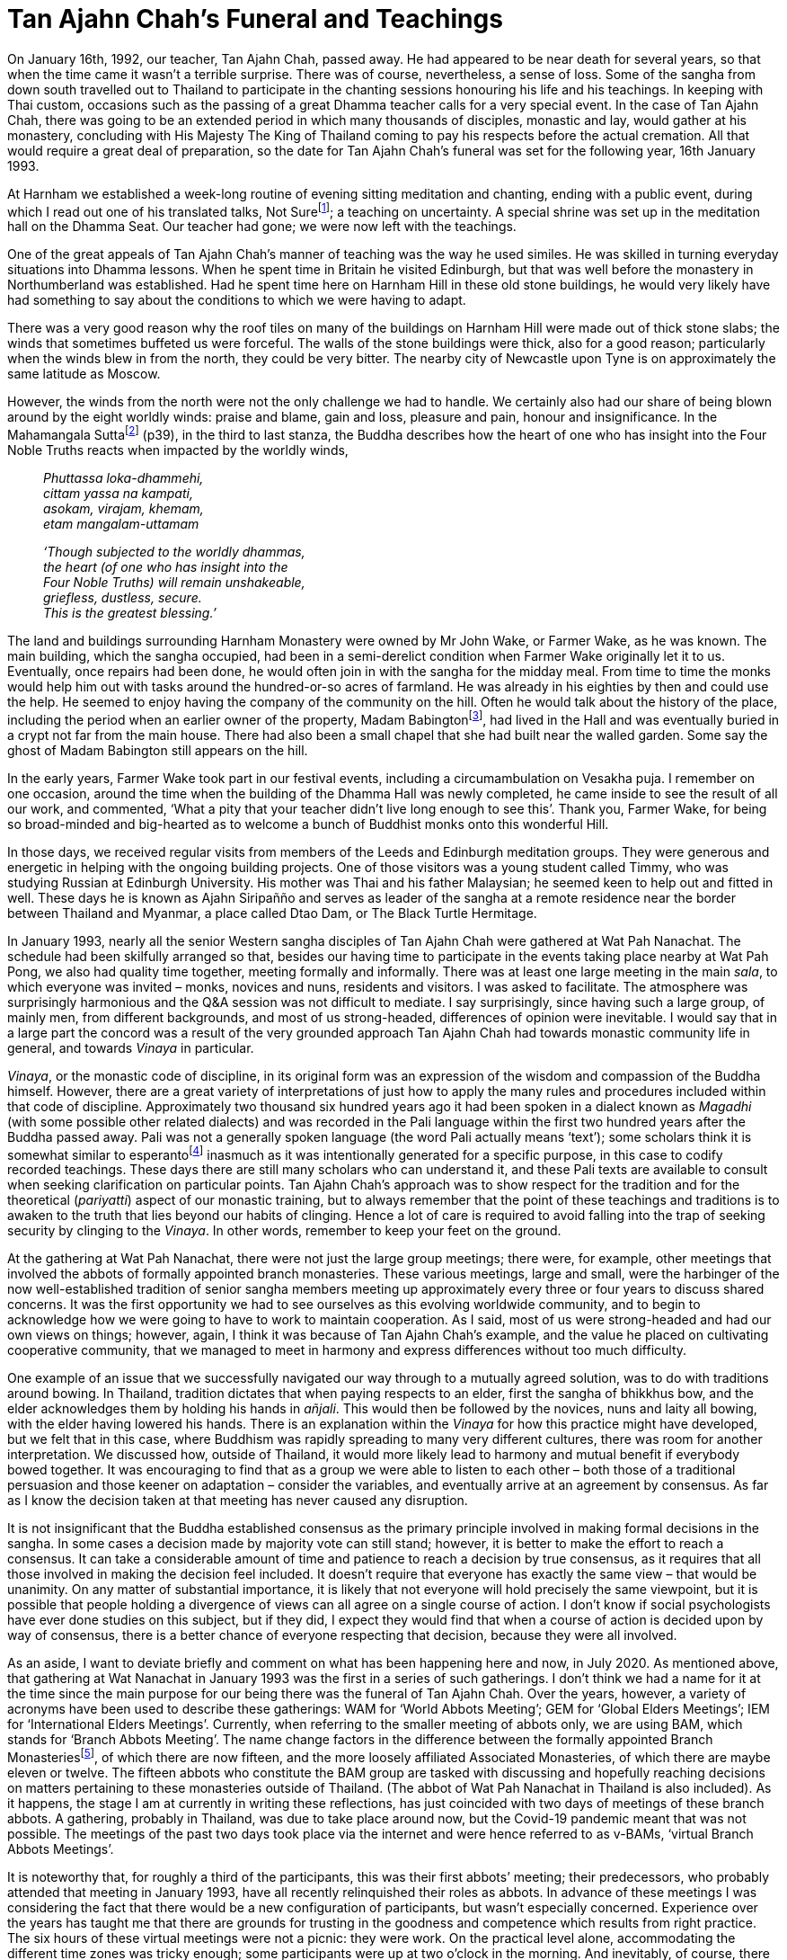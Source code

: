 = Tan Ajahn Chah’s Funeral and Teachings

On January 16th, 1992, our teacher, Tan Ajahn Chah, passed away. He had
appeared to be near death for several years, so that when the time came
it wasn’t a terrible surprise. There was of course, nevertheless, a
sense of loss. Some of the sangha from down south travelled out to
Thailand to participate in the chanting sessions honouring his life and
his teachings. In keeping with Thai custom, occasions such as the
passing of a great Dhamma teacher calls for a very special event. In the
case of Tan Ajahn Chah, there was going to be an extended period in
which many thousands of disciples, monastic and lay, would gather at his
monastery, concluding with His Majesty The King of Thailand coming to
pay his respects before the actual cremation. All that would require a
great deal of preparation, so the date for Tan Ajahn Chah’s funeral was
set for the following year, 16th January 1993.

At Harnham we established a week-long routine of evening sitting
meditation and chanting, ending with a public event, during which I read
out one of his translated talks, Not Surefootnote:[link:https://forestsangha.org/teachings/books/the-collected-teachings-of-ajahn-chah-single-volume?language=English[The Collected Teachings of Ajahn Chah]]; a teaching on uncertainty. A special shrine was set up in
the meditation hall on the Dhamma Seat. Our teacher had gone; we were
now left with the teachings.

One of the great appeals of Tan Ajahn Chah’s manner of teaching was the
way he used similes. He was skilled in turning everyday situations into
Dhamma lessons. When he spent time in Britain he visited Edinburgh, but
that was well before the monastery in Northumberland was established.
Had he spent time here on Harnham Hill in these old stone buildings, he
would very likely have had something to say about the conditions to
which we were having to adapt.

There was a very good reason why the roof tiles on many of the buildings
on Harnham Hill were made out of thick stone slabs; the winds that
sometimes buffeted us were forceful. The walls of the stone buildings
were thick, also for a good reason; particularly when the winds blew in
from the north, they could be very bitter. The nearby city of Newcastle
upon Tyne is on approximately the same latitude as Moscow.

However, the winds from the north were not the only challenge we had to
handle. We certainly also had our share of being blown around by the
eight worldly winds: praise and blame, gain and loss, pleasure and pain,
honour and insignificance. In the Mahamangala Suttafootnote:[link:https://forestsangha.org/teachings/books/volume-2-suttas?language=English[Mahamangala Sutta]] (p39), in the third to last stanza, the Buddha describes
how the heart of one who has insight into the Four Noble Truths reacts
when impacted by the worldly winds,

[quote, role=quote]
____
_Phuttassa loka-dhammehi, +
cittam yassa na kampati, +
asokam, virajam, khemam, +
etam mangalam-uttamam_

_‘Though subjected to the worldly dhammas, +
the heart (of one who has insight into the +
Four Noble Truths) will remain unshakeable, +
griefless, dustless, secure. +
This is the greatest blessing.’_
____

The land and buildings surrounding Harnham Monastery were owned by Mr
John Wake, or Farmer Wake, as he was known. The main building, which the
sangha occupied, had been in a semi-derelict condition when Farmer Wake
originally let it to us. Eventually, once repairs had been done, he
would often join in with the sangha for the midday meal. From time to
time the monks would help him out with tasks around the hundred-or-so
acres of farmland. He was already in his eighties by then and could use
the help. He seemed to enjoy having the company of the community on the
hill. Often he would talk about the history of the place, including the
period when an earlier owner of the property, Madam
Babingtonfootnote:[link:http://northeasthistorytour.blogspot.com/2015/09/the-dissenting-madam-babington-nz073804.html[Madam Babington]], had lived in the Hall and was
eventually buried in a crypt not far from the main house. There had also
been a small chapel that she had built near the walled garden. Some say
the ghost of Madam Babington still appears on the hill.

In the early years, Farmer Wake took part in our festival events,
including a circumambulation on Vesakha puja. I remember on one
occasion, around the time when the building of the Dhamma Hall was newly
completed, he came inside to see the result of all our work, and
commented, ‘What a pity that your teacher didn’t live long enough to see
this’. Thank you, Farmer Wake, for being so broad-minded and big-hearted
as to welcome a bunch of Buddhist monks onto this wonderful Hill.

In those days, we received regular visits from members of the Leeds and
Edinburgh meditation groups. They were generous and energetic in helping
with the ongoing building projects. One of those visitors was a young
student called Timmy, who was studying Russian at Edinburgh University.
His mother was Thai and his father Malaysian; he seemed keen to help out
and fitted in well. These days he is known as Ajahn Siripañño and serves
as leader of the sangha at a remote residence near the border between
Thailand and Myanmar, a place called Dtao Dam, or The Black Turtle
Hermitage.

In January 1993, nearly all the senior Western sangha disciples of Tan
Ajahn Chah were gathered at Wat Pah Nanachat. The schedule had been
skilfully arranged so that, besides our having time to participate in
the events taking place nearby at Wat Pah Pong, we also had quality time
together, meeting formally and informally. There was at least one large
meeting in the main _sala_, to which everyone was invited – monks,
novices and nuns, residents and visitors. I was asked to facilitate. The
atmosphere was surprisingly harmonious and the Q&A session was not
difficult to mediate. I say surprisingly, since having such a large
group, of mainly men, from different backgrounds, and most of us
strong-headed, differences of opinion were inevitable. I would say that
in a large part the concord was a result of the very grounded approach
Tan Ajahn Chah had towards monastic community life in general, and
towards _Vinaya_ in particular.

_Vinaya_, or the monastic code of discipline, in its original form was
an expression of the wisdom and compassion of the Buddha himself.
However, there are a great variety of interpretations of just how to
apply the many rules and procedures included within that code of
discipline. Approximately two thousand six hundred years ago it had been
spoken in a dialect known as _Magadhi_ (with some possible other related
dialects) and was recorded in the Pali language within the first two
hundred years after the Buddha passed away. Pali was not a generally
spoken language (the word Pali actually means ‘text’); some scholars
think it is somewhat similar to esperantofootnote:[link:https://en.wikipedia.org/wiki/Esperanto[Esperanto]]
inasmuch as it was intentionally generated for a specific purpose, in
this case to codify recorded teachings. These days there are still many
scholars who can understand it, and these Pali texts are available to
consult when seeking clarification on particular points. Tan Ajahn
Chah’s approach was to show respect for the tradition and for the
theoretical (_pariyatti_) aspect of our monastic training, but to always
remember that the point of these teachings and traditions is to awaken
to the truth that lies beyond our habits of clinging. Hence a lot of
care is required to avoid falling into the trap of seeking security by
clinging to the _Vinaya_. In other words, remember to keep your feet on
the ground.

At the gathering at Wat Pah Nanachat, there were not just the large
group meetings; there were, for example, other meetings that involved
the abbots of formally appointed branch monasteries. These various
meetings, large and small, were the harbinger of the now
well-established tradition of senior sangha members meeting up
approximately every three or four years to discuss shared concerns. It
was the first opportunity we had to see ourselves as this evolving
worldwide community, and to begin to acknowledge how we were going to
have to work to maintain cooperation. As I said, most of us were
strong-headed and had our own views on things; however, again, I think
it was because of Tan Ajahn Chah’s example, and the value he placed on
cultivating cooperative community, that we managed to meet in harmony
and express differences without too much difficulty.

One example of an issue that we successfully navigated our way through
to a mutually agreed solution, was to do with traditions around bowing.
In Thailand, tradition dictates that when paying respects to an elder,
first the sangha of bhikkhus bow, and the elder acknowledges them by
holding his hands in _añjali_. This would then be followed by the
novices, nuns and laity all bowing, with the elder having lowered his
hands. There is an explanation within the _Vinaya_ for how this practice
might have developed, but we felt that in this case, where Buddhism was
rapidly spreading to many very different cultures, there was room for
another interpretation. We discussed how, outside of Thailand, it would
more likely lead to harmony and mutual benefit if everybody bowed
together. It was encouraging to find that as a group we were able to
listen to each other – both those of a traditional persuasion and those
keener on adaptation – consider the variables, and eventually arrive at
an agreement by consensus. As far as I know the decision taken at that
meeting has never caused any disruption.

It is not insignificant that the Buddha established consensus as the
primary principle involved in making formal decisions in the sangha. In
some cases a decision made by majority vote can still stand; however, it
is better to make the effort to reach a consensus. It can take a
considerable amount of time and patience to reach a decision by true
consensus, as it requires that all those involved in making the decision
feel included. It doesn’t require that everyone has exactly the same
view – that would be unanimity. On any matter of substantial importance, it is likely that not everyone will hold precisely the same viewpoint, but it is possible that people holding a divergence of views can all agree on a single course of action. I don’t know if social psychologists have ever
done studies on this subject, but if they did, I expect they would find
that when a course of action is decided upon by way of consensus, there
is a better chance of everyone respecting that decision, because they
were all involved.

As an aside, I want to deviate briefly and comment on what has been
happening here and now, in July 2020. As mentioned above, that gathering
at Wat Nanachat in January 1993 was the first in a series of such
gatherings. I don’t think we had a name for it at the time since the
main purpose for our being there was the funeral of Tan Ajahn Chah. Over
the years, however, a variety of acronyms have been used to describe
these gatherings: WAM for ‘World Abbots Meeting’; GEM for ‘Global Elders
Meetings’; IEM for ‘International Elders Meetings’. Currently, when
referring to the smaller meeting of abbots only, we are using BAM, which
stands for ‘Branch Abbots Meeting’. The name change factors in the
difference between the formally appointed Branch
Monasteriesfootnote:[link:https://forestsangha.org/[Forest Sangha Community]], of which there are now
fifteen, and the more loosely affiliated Associated Monasteries, of
which there are maybe eleven or twelve. The fifteen abbots who
constitute the BAM group are tasked with discussing and hopefully
reaching decisions on matters pertaining to these monasteries outside of
Thailand. (The abbot of Wat Pah Nanachat in Thailand is also included).
As it happens, the stage I am at currently in writing these reflections,
has just coincided with two days of meetings of these branch abbots. A
gathering, probably in Thailand, was due to take place around now, but
the Covid-19 pandemic meant that was not possible. The meetings of the
past two days took place via the internet and were hence referred to as
v-BAMs, ‘virtual Branch Abbots Meetings’.

It is noteworthy that, for roughly a third of the participants, this was
their first abbots’ meeting; their predecessors, who probably attended
that meeting in January 1993, have all recently relinquished their roles
as abbots. In advance of these meetings I was considering the fact that
there would be a new configuration of participants, but wasn’t
especially concerned. Experience over the years has taught me that there
are grounds for trusting in the goodness and competence which results
from right practice. The six hours of these virtual meetings were not a
picnic: they were work. On the practical level alone, accommodating the
different time zones was tricky enough; some participants were up at two
o’clock in the morning. And inevitably, of course, there were issues
with technology: several of us were at school when the very first
computers were being invented, and not all monasteries have a high speed
internet connection. The more challenging aspect, however, was to do
with how we might raise matters of concern with each other, listen,
discuss and agree, or disagree, and at the same time honour our
commitment to harmony. Given the enthusiasm expressed by all
participants for holding more such events, I would say the meetings were
a wonderful success. I continue to marvel at, and feel grateful for, the
skill Tan Ajahn Chah displayed in his way of imparting the training, and
the beauty of the legacy he left behind. What he gave us was a way of
living in spiritual community with an emphasis on the spirit, not merely
on the form; his way was to cultivate a quality of mutual respect which
allowed for individual differences without compromising concord.

Now back to 1993. On the day of the cremation ceremony itself, there
were approximately 500,000 peoplefootnote:[link:https://ajahnsucitto.org/travels/the-state-funeral-of-luang-por-chah/[The State Funeral of Luang Por Chah]] at Wat
Pah Pong, including the Supreme Patriarch, Ven. Somdet Nyanasamvara of
Wat Boworn, and Their Majesties the King and Queen of Thailand. From
what I could tell, the overriding atmosphere during this phenomenal
event was one of reverence and respect, gratitude and sadness. It is
rare that such beings as Tan Ajahn Chah appear in the world; it is
natural that we feel grateful, and understandable that we feel as if we
have lost something precious. When the Buddha was dying and was asked
who would take over leading the sangha once he was gone, he pointed to
the Dhamma, saying that was to be the teacher. I am sure Tan Ajahn Chah
would likewise have pointed to the teachings.

Anyone who has listened to talks that I givefootnote:[link:https://ratanagiri.org.uk/teachings/talks/teachers/ajahn-munindo[Teachings by Ajahn Munindo]]
would probably have noticed how often I refer to Tan Ajahn Chah.
Perhaps, also, they have observed that there are several teaching
stories or situations on which I regularly comment. In this context of reflecting back on the life of Tan Ajahn Chah, there are twelve points which I wish to highlight; seven of these I have written about earlier in these notes, but I will list them all here again.

The first, is a teaching shared with me by a Western monk (earlier
referred to as Tan Cittapalo) who was visiting when I was still living
at Wat Boworn in Bangkok. On that occasion I asked him what Tan Ajahn
Chah had to say regarding right view. Tan Cittapalo said that Tan Ajahn
Chah teaches that even the Buddha’s instructions on right view become
wrong view when we are clinging to them out of unawareness. This
introduced me to the emphasis Tan Ajahn Chah placed on being mindful of
how we hold the teachings and the training, rather than merely
struggling to get the ‘right’ idea and becoming attached to it.

The second teaching I would mention is that of experiencing Tan Ajahn
Chah’s warmth and sensitivity at Wat Pah Nanachat when my foot was
seriously infected. Some teachers, it seems, insist on always presenting
the highest Dhamma and, unfortunately, in the process, tend to forget
the benefits of shared human companionship. On that occasion, where I
was suffering physically, Tan Ajahn Chah didn’t tell me to tough it out;
he offered me his warm-heartedness.

Then there was a time when I was suffering intensely, mentally, because
of doubts I was having. Once more, instead of presenting me with the
ideal of how we must develop faith and strive on to overcome all fears,
he just smiled at me and said, _I’ve been there._ If he had looked at
the floor, or out into space, and spoken about strengthening my
commitment, I would probably have forgotten the incident. As it was, he
looked at me directly and offered empathy; I still feel touched by it.
Having made the human connection, he went on to talk about his own
experience with doubts. At one stage, he said, the doubts were so severe
he thought his head was going to explode. He also helpfully pointed out
what I might change that could make a difference. He commented that,
‘If, when we encounter that which is uncertain, and we insist it be
certain, we create suffering.’ I trust deeply that he knew what he was
talking about.

The next teaching came in the form of an audio tape that Tan Tiradhammo
sent me when I was staying in Chiang Rai province, in Northern Thailand.
It coincided with a period when my grasp of the Thai language was
sufficient for me to start translating. That talk was called, _Reading
The Natural Mind_, and was eventually printed in __The Collected
Teachings__footnote:[link:https://forestsangha.org/teachings/books/the-collected-teachings-of-ajahn-chah-single-volume?language=English[The Collected Teachings of Ajahn Chah]] (Chapter 22, p 237). Paying
close attention to the words and the meaning of that talk, I considered
with interest what Tan Ajahn Chah was saying about the difference
between the way unawakened beings and awakened beings relate to desire.
Desire is not the problem, despite what many Buddhist might say; it is
clinging to desire that creates suffering.

The fifth teaching is one that took place one morning when I had the
good fortune to be sitting under Tan Ajahn Chah’s kuti before
alms-round, when an elderly female guest came to pay her respects and
take leave before she returned to the UK; an American nun, Maechee
Kamfah, was with her. They asked if Tan Ajahn Chah would say a few words
into the tape recorder so it could be taken back as a memento. As it
was, she received a fifteen minute teaching about Buddhist practice in
which Tan Ajahn Chah summarized the essence of the path and liberation.
The talk is now printed in __The Collected Teachings of Ajahn
Chah__footnote:[link:https://forestsangha.org/teachings/books/the-collected-teachings-of-ajahn-chah-single-volume?language=English[The Collected Teachings of Ajahn Chah]], page 233, with the title, _Living
With The Cobra_. The central message, as far as I was concerned, is:
don’t invest too much in ideas of enlightenment; look instead into that
which is happening right here and now.

[quote, role=quote-plain]
____
___Nibbana___ is found in __saṃsara__. Enlightenment and
delusion exist in the same place, just as do hot and cold. It’s hot
where it was cold and cold where it was hot. When heat arises, the
coolness disappears, and when there is coolness, there’s no more heat.
(__The Collected Teachings of Ajahn Chah__footnote:[link:https://forestsangha.org/teachings/books/the-collected-teachings-of-ajahn-chah-single-volume?language=English[The Collected Teachings of Ajahn Chah]], p.235)
____

The sixth situation or teaching that stands out for me and has shaped my
life, stems from an incident which took place when Tan Ajahn Chah was in
hospital in Bangkok. I hadn’t long before left hospital myself, after
having had surgery on both knees. Things hadn’t gone to plan: the
doctors had initially indicated I would be in and out of hospital quite
quickly, but after three sessions under general anaesthetic and lots of
physiotherapy, my knees remained very stiff and painful. I look back now
and see how I embarrassed myself in front of the other disciples who
were visiting Tan Ajahn Chah at the time, by wallowing in self pity. I
said to Luang Por, ‘It really shouldn’t be this way; this is not what
the doctor said I was to expect.’ He looked at me with what I recall as
a mixture of puzzlement and kindness and said rather firmly, ‘What do
you mean it shouldn’t be this way? If it shouldn’t be this way, it
wouldn’t be this way!’ In fact there was no problem with the surgery,
the doctors, or with my body. My resistance created an imaginary
problem. Thank you, Luang Por.

There was another significant teaching occasion which I have already
described in this compilation, that took place at Wat Gor Nork, and I
would like to mention it again here. It occurred when Ajahn Jagaro, who
was then the abbot at Wat Pah Nanachat, and several other non-Thai
monks, visited Tan Ajahn Chah; they were trying to pin him down by
asking questions about exactly what is meant by the term ‘Original Mind’
and what actually is contemplation. A translation of this conversation
is printed on p.475 in __The Collected Teachings of Ajahn
Chah__footnote:[link:https://forestsangha.org/teachings/books/the-collected-teachings-of-ajahn-chah-single-volume?language=English[The Collected Teachings of Ajahn Chah]].

The comment from that Q&A session that has stayed with me all these
years, is when Tan Ajahn Chah was responding to a question about just
how much _samadhi_ is needed for true contemplation to arise. The
questioner was wondering whether we are supposed to be using thinking in
the process of investigation, or was it something else that was going
on. Tan Ajahn Chah emphasised that the point of the investigation was to
come to recognize that which is inherently still. He suggested that, as
we observe all that which is arising and ceasing, we should be
enquiring, out of ‘what’ is this movement we call ‘mind’ emerging.

[quote, role=quote-plain]
____
_You recognize that all thinking is merely the
movement of the mind, and also that knowing is not born and doesn’t die.
What do you think all this movement called ‘mind’ comes out of? What we
talk about as the mind – all the activity – is just the conventional
mind. It’s not the real mind at all. What is real just IS, it’s not
arising and it’s not passing away._
____

The eighth teaching was a conversation I heard reported took place
between Tan Ajahn Chah and the first Siladhara in our community, Sister
Rocana. I can no longer recall whether at the time Sister Rocana had
already taken up the training or if she was still Pat Stoll. What
matters though is the particularly useful way Tan Ajahn Chah answered
her question. The question she asked was, ‘How is it possible to
practise samadhi if there is no self to practise it?’ He answered, ‘When
we are developing samadhi we work with a sense of self. When we are
developing vipassana we work with not-self. When you know what’s what,
you are beyond both self and non-self.’

I don’t know where the ninth teaching that I want to mention came from.
I do know that I used it one year on a page on our Forest Sangha
calendar. It is a particularly quotable quotefootnote:[link:https://www.amaravati.org/the-view-from-the-centre/[The View from the Centre]] and it is widely commented upon, not just by me. Tan Ajahn Chah
is reported to have said: ‘Don’t be an arahant, don’t be a bodhisattva,
don’t be anything at all. If you are anything at all, you will suffer.’
In a way that is characteristic of Tan Ajahn Chah, he cuts through all
fixed positions – all inclinations to become something. It wasn’t that
he left the student of Dhamma with nothing, which might be assumed when
you read words such as these. In reality he left us with the inspiration
to give ourselves fully into the practice. From the disembodied
perspective of the written word and the concepts they give rise to, that
part of the message might be missed.

The tenth teaching is about learning to listen. Around 1977 I was staying in Bangkok at Wat Boworn. At that time Tan Ajahn Chah was staying just outside of Bangkok near Don Mueang Airport. One evening several of us took the opportunity to go and pay our respects. A small group of lay people had also gathered and Tan Ajahn gave a Dhamma talk. He started with the usual encouragement to ‘establish your hearts in a fitting mode for receiving these teachings.’ Before he went into the body of his talk, however, he described what he meant by establishing our hearts in such a manner. Referring to the recording machine that had been placed in front of him, he said, listening to teachings is like turning on the tape recorder: once we have established a degree of inner calm, we can then trust that the teachings will be received. He was encouraging us to rest in open-hearted receptivity and allow the peaceful heart to do its work. Later, when needed, the teachings we have stored away in our hearts can appear. It is not necessary to try and understand or remember what is being said. In fact, all the trying can get in the way. We are listening, we are not abandoning discernment. However, this kind of listening doesn’t disturb serenity. It is not like listening to a lecture where we are concerned with accumulating information. This is contemplative listening.

A less appealing, but still profoundly important teaching might have
come from some notes I scribbled down of translations by Tan Varapañño.
Apparently Tan Ajahn Chah commented something along the lines of, ‘When
practice is going well, it will take you to the point where it feels as
if you are hanging out with your best friends, and the Buddha comes
along and says, break it up.’ I really did not want to hear this
teaching. Indeed, it took many years before I was able to see the point.
There was considerable resistance. Thankfully, eventually, I came to
appreciate that what the teacher was telling us was that the things we
feel we hold dearest are, in truth, the very things we are most attached
to, and will really not want to let go of; they are our addictions. Only
after having been a monk for many years, did I come around to even
beginning to admit that I had undermining addictions, and that feeding
them was a way of avoiding looking at deeper issues. It wasn’t that I
was hooked on imbibing substances; my coarsest addictions were travel,
sugar, caffeine. And all three of them were expressions of the deeper
addiction to distraction. Definitely I did not want to stop feeding
them. I tried a number of times over the years, but always went back to
them again. Now that I have been reasonably clean for a good while, I think I can say I have a better handle on them. International travel
stopped about ten years ago. I gave up nearly all sugar (and honey and
maple syrup etc.) a bit over two years ago, and caffeine just over one
year ago. These days I can look at my passport (which has only blank
pages in it) without giving rise to painful longings to visit friends in
New Zealand and walk along beautiful beaches. I can see a tub of Manuka
honey and, while I might start salivating, it is not a struggle to leave
it be. And interest in consuming caffeine (other than cocoa) is less convincing. Here I won’t go into the issues that were driving me to
distraction; suffice to say I am glad that I didn’t wait until I was on
my deathbed before beginning to address them.

The final teaching of Tan Ajahn Chah’s that I want to mention is the
simplest and most straightforward, ‘In the end there is just patient
endurance.’ We develop tricks and techniques that help us keep moving
forward on this spiritual journey, but a time will come, probably
several times, when nothing works any more. None of our insights or
ideas or strategies free us from the obstruction with which we feel
confronted. If we insist on making progress, we could hurt ourselves.
There are times when we have to surrender and willingly submit ourselves
to bearing the unbearable. It is not that we are not doing anything;
what we are doing is learning to humbly acknowledge our limitations.

image::sectionbreak.png[]

After that first tsunami of a Rains Retreat at Wat Hin Maak Peng in
1975, when I had been left with a subjective sense that, instead of my
personality having been transcended, it had been shattered and my heart
scarred, I had the thought that somehow I had to find a way to
reconstruct a more functional sense of self; evidently the one I had,
had not been fit for purpose. In pursuit of that hopefully more stable
and functional sense of self, I went to live with Tan Ajahn Chah and
Ajahn Sumedho. From conversations I had with others who had taken up
training within Tan Ajahn Chah’s monasteries, and from reading a few
brief transcribed, translated teachings, I had the impression that this
was the most suitable place to be to do the work that needed to be done.
Forty something years later I have huge gratitude to Tan Ajahn Chah,
Ajahn Sumedho and the sangha that has surrounded them. I don’t think it
is too much of an exaggeration to say I owe them my life. I love this
life that I am living. For sure, there are periods that I would prefer
were otherwise, but I don’t find myself looking with envy at anyone
else’s life.
